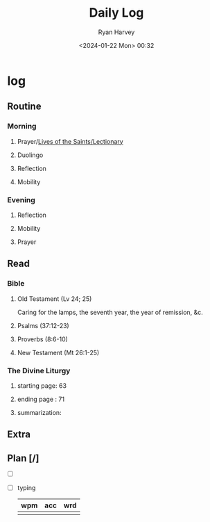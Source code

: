 #+title: Daily Log
#+author: Ryan Harvey
#+date: <2024-01-22 Mon> 00:32
* log 
** Routine
*** Morning
**** Prayer/[[https://goarch.org][Lives of the Saints/Lectionary]]
**** Duolingo
**** Reflection
**** Mobility
*** Evening
**** Reflection
**** Mobility
**** Prayer
** Read
*** Bible 
**** Old Testament (Lv 24; 25)
Caring for the lamps, the seventh year, the year of remission, &c.
**** Psalms (37:12-23)
**** Proverbs (8:6-10)
**** New Testament (Mt 26:1-25)
*** The Divine Liturgy
**** starting page: 63
**** ending page  : 71
**** summarization: 
** Extra
** Plan [/]
- [ ] 
- [ ] typing
  | wpm | acc | wrd |
  |-----+-----+-----|
  |     |     |     |
  
